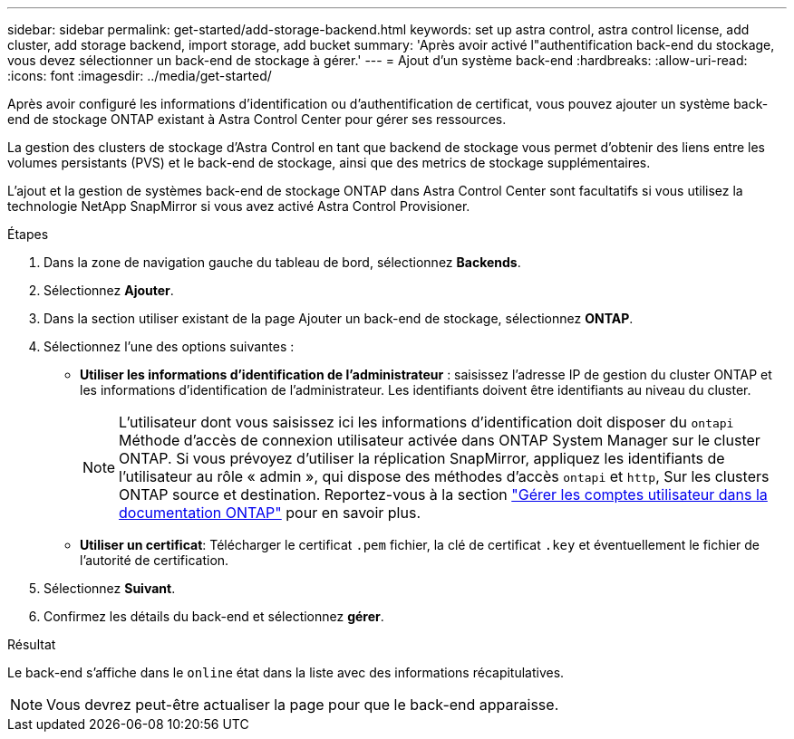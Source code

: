 ---
sidebar: sidebar 
permalink: get-started/add-storage-backend.html 
keywords: set up astra control, astra control license, add cluster, add storage backend, import storage, add bucket 
summary: 'Après avoir activé l"authentification back-end du stockage, vous devez sélectionner un back-end de stockage à gérer.' 
---
= Ajout d'un système back-end
:hardbreaks:
:allow-uri-read: 
:icons: font
:imagesdir: ../media/get-started/


[role="lead"]
Après avoir configuré les informations d'identification ou d'authentification de certificat, vous pouvez ajouter un système back-end de stockage ONTAP existant à Astra Control Center pour gérer ses ressources.

La gestion des clusters de stockage d'Astra Control en tant que backend de stockage vous permet d'obtenir des liens entre les volumes persistants (PVS) et le back-end de stockage, ainsi que des metrics de stockage supplémentaires.

L'ajout et la gestion de systèmes back-end de stockage ONTAP dans Astra Control Center sont facultatifs si vous utilisez la technologie NetApp SnapMirror si vous avez activé Astra Control Provisioner.

.Étapes
. Dans la zone de navigation gauche du tableau de bord, sélectionnez *Backends*.
. Sélectionnez *Ajouter*.
. Dans la section utiliser existant de la page Ajouter un back-end de stockage, sélectionnez *ONTAP*.
. Sélectionnez l'une des options suivantes :
+
** *Utiliser les informations d'identification de l'administrateur* : saisissez l'adresse IP de gestion du cluster ONTAP et les informations d'identification de l'administrateur. Les identifiants doivent être identifiants au niveau du cluster.
+

NOTE: L'utilisateur dont vous saisissez ici les informations d'identification doit disposer du `ontapi` Méthode d'accès de connexion utilisateur activée dans ONTAP System Manager sur le cluster ONTAP. Si vous prévoyez d'utiliser la réplication SnapMirror, appliquez les identifiants de l'utilisateur au rôle « admin », qui dispose des méthodes d'accès `ontapi` et `http`, Sur les clusters ONTAP source et destination. Reportez-vous à la section https://docs.netapp.com/us-en/ontap-sm-classic/online-help-96-97/concept_cluster_user_accounts.html#users-list["Gérer les comptes utilisateur dans la documentation ONTAP"^] pour en savoir plus.

** *Utiliser un certificat*: Télécharger le certificat `.pem` fichier, la clé de certificat `.key` et éventuellement le fichier de l'autorité de certification.


. Sélectionnez *Suivant*.
. Confirmez les détails du back-end et sélectionnez *gérer*.


.Résultat
Le back-end s'affiche dans le `online` état dans la liste avec des informations récapitulatives.


NOTE: Vous devrez peut-être actualiser la page pour que le back-end apparaisse.
